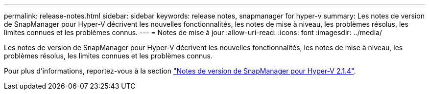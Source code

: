 ---
permalink: release-notes.html 
sidebar: sidebar 
keywords: release notes, snapmanager for hyper-v 
summary: Les notes de version de SnapManager pour Hyper-V décrivent les nouvelles fonctionnalités, les notes de mise à niveau, les problèmes résolus, les limites connues et les problèmes connus. 
---
= Notes de mise à jour
:allow-uri-read: 
:icons: font
:imagesdir: ../media/


[role="lead"]
Les notes de version de SnapManager pour Hyper-V décrivent les nouvelles fonctionnalités, les notes de mise à niveau, les problèmes résolus, les limites connues et les problèmes connus.

Pour plus d'informations, reportez-vous à la section https://library.netapp.com/ecm/ecm_download_file/ECMLP2851116["Notes de version de SnapManager pour Hyper-V 2.1.4"^].
